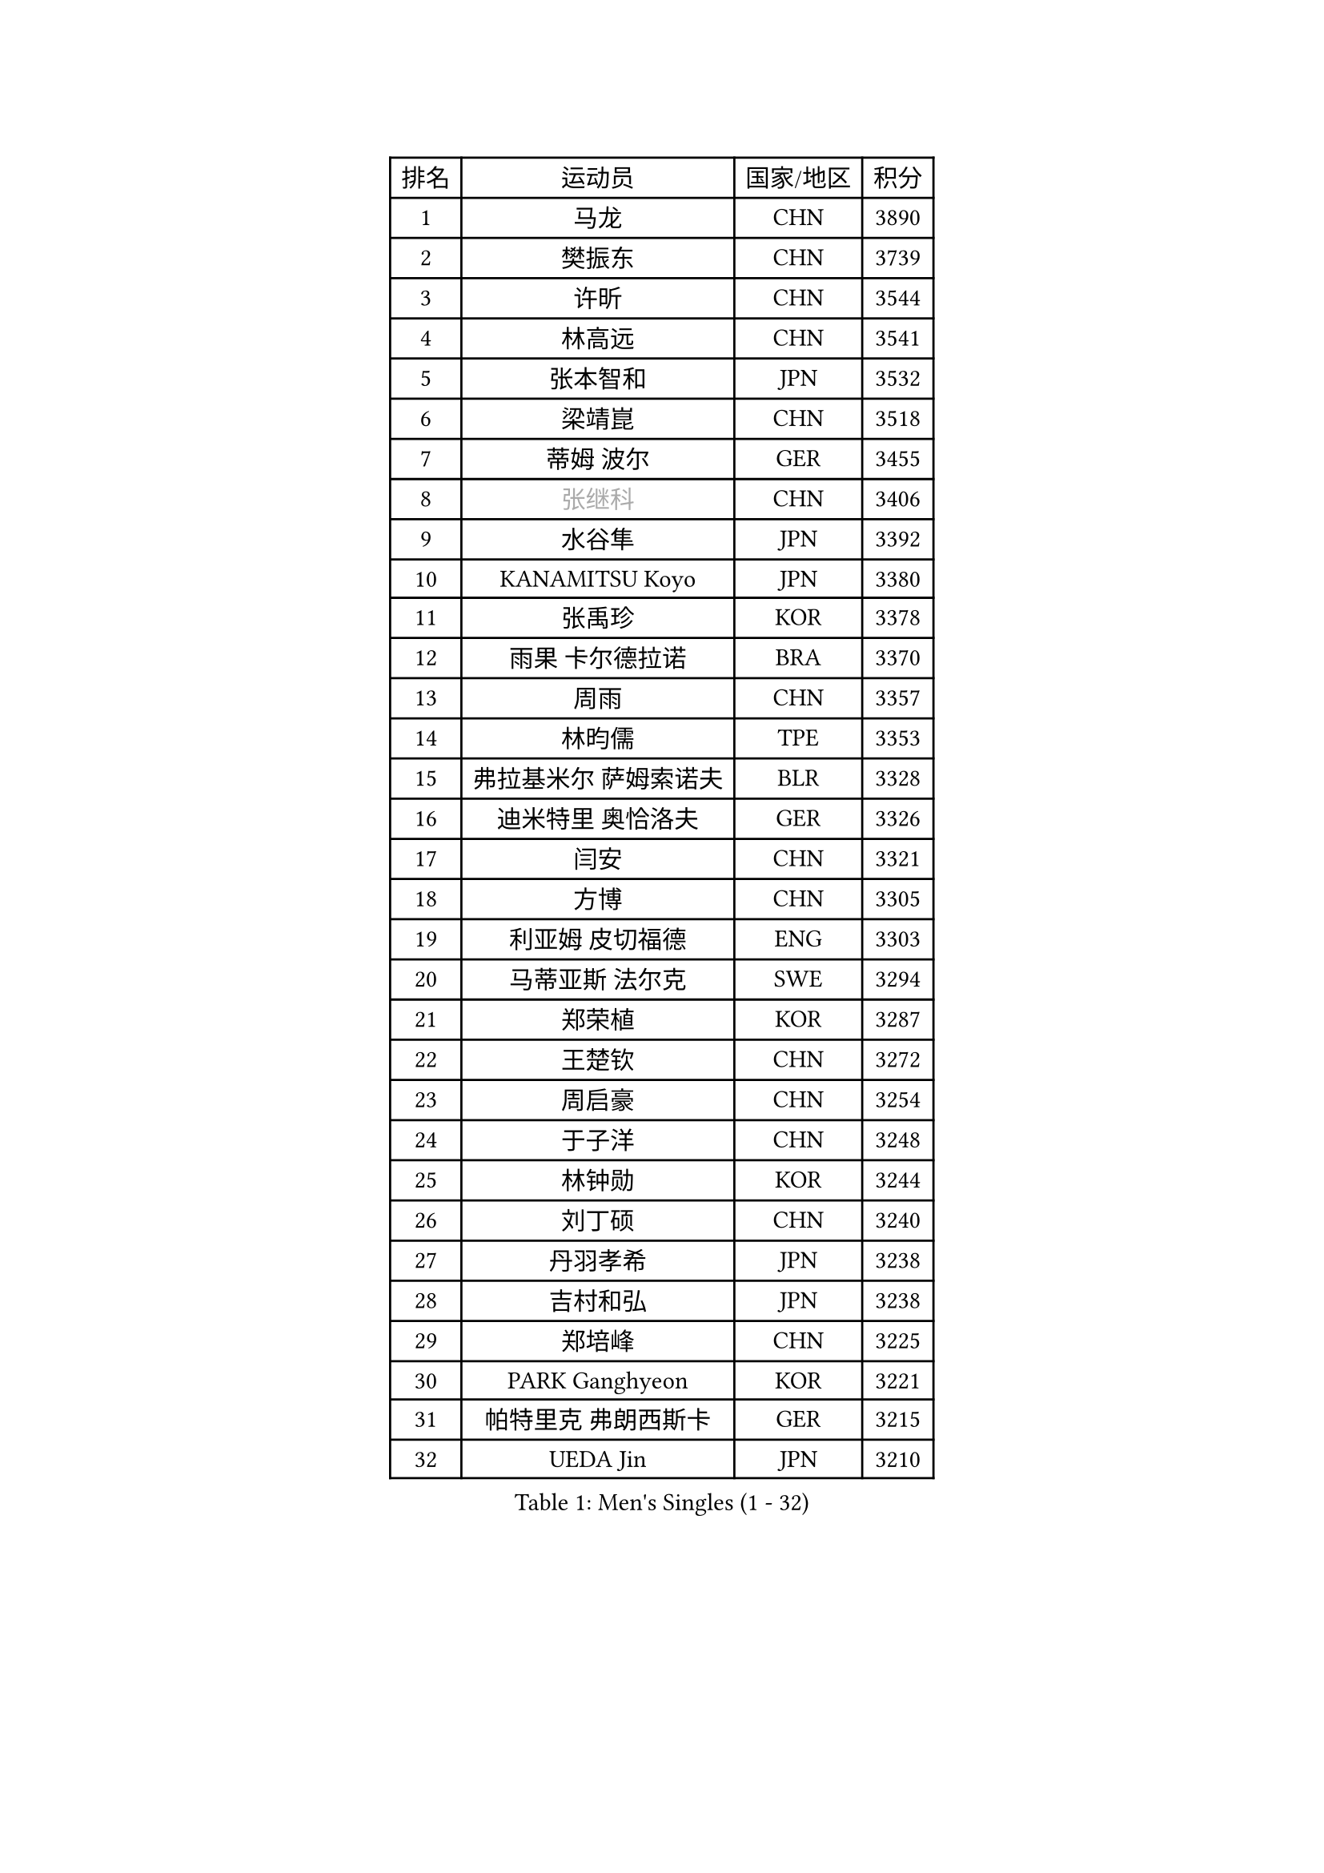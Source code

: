 
#set text(font: ("Courier New", "NSimSun"))
#figure(
  caption: "Men's Singles (1 - 32)",
    table(
      columns: 4,
      [排名], [运动员], [国家/地区], [积分],
      [1], [马龙], [CHN], [3890],
      [2], [樊振东], [CHN], [3739],
      [3], [许昕], [CHN], [3544],
      [4], [林高远], [CHN], [3541],
      [5], [张本智和], [JPN], [3532],
      [6], [梁靖崑], [CHN], [3518],
      [7], [蒂姆 波尔], [GER], [3455],
      [8], [#text(gray, "张继科")], [CHN], [3406],
      [9], [水谷隼], [JPN], [3392],
      [10], [KANAMITSU Koyo], [JPN], [3380],
      [11], [张禹珍], [KOR], [3378],
      [12], [雨果 卡尔德拉诺], [BRA], [3370],
      [13], [周雨], [CHN], [3357],
      [14], [林昀儒], [TPE], [3353],
      [15], [弗拉基米尔 萨姆索诺夫], [BLR], [3328],
      [16], [迪米特里 奥恰洛夫], [GER], [3326],
      [17], [闫安], [CHN], [3321],
      [18], [方博], [CHN], [3305],
      [19], [利亚姆 皮切福德], [ENG], [3303],
      [20], [马蒂亚斯 法尔克], [SWE], [3294],
      [21], [郑荣植], [KOR], [3287],
      [22], [王楚钦], [CHN], [3272],
      [23], [周启豪], [CHN], [3254],
      [24], [于子洋], [CHN], [3248],
      [25], [林钟勋], [KOR], [3244],
      [26], [刘丁硕], [CHN], [3240],
      [27], [丹羽孝希], [JPN], [3238],
      [28], [吉村和弘], [JPN], [3238],
      [29], [郑培峰], [CHN], [3225],
      [30], [PARK Ganghyeon], [KOR], [3221],
      [31], [帕特里克 弗朗西斯卡], [GER], [3215],
      [32], [UEDA Jin], [JPN], [3210],
    )
  )#pagebreak()

#set text(font: ("Courier New", "NSimSun"))
#figure(
  caption: "Men's Singles (33 - 64)",
    table(
      columns: 4,
      [排名], [运动员], [国家/地区], [积分],
      [33], [贝内迪克特 杜达], [GER], [3209],
      [34], [#text(gray, "丁祥恩")], [KOR], [3207],
      [35], [森园政崇], [JPN], [3200],
      [36], [NUYTINCK Cedric], [BEL], [3181],
      [37], [吉村真晴], [JPN], [3181],
      [38], [马克斯 弗雷塔斯], [POR], [3179],
      [39], [大岛祐哉], [JPN], [3179],
      [40], [PUCAR Tomislav], [CRO], [3166],
      [41], [庄智渊], [TPE], [3162],
      [42], [松平健太], [JPN], [3158],
      [43], [朱霖峰], [CHN], [3155],
      [44], [GNANASEKARAN Sathiyan], [IND], [3153],
      [45], [达科 约奇克], [SLO], [3150],
      [46], [李尚洙], [KOR], [3146],
      [47], [WALTHER Ricardo], [GER], [3146],
      [48], [特里斯坦 弗洛雷], [FRA], [3142],
      [49], [徐晨皓], [CHN], [3140],
      [50], [安德烈 加奇尼], [CRO], [3139],
      [51], [SHIBAEV Alexander], [RUS], [3130],
      [52], [HABESOHN Daniel], [AUT], [3122],
      [53], [ACHANTA Sharath Kamal], [IND], [3122],
      [54], [诺沙迪 阿拉米扬], [IRI], [3121],
      [55], [克里斯坦 卡尔松], [SWE], [3118],
      [56], [赵子豪], [CHN], [3118],
      [57], [赵胜敏], [KOR], [3116],
      [58], [艾曼纽 莱贝松], [FRA], [3103],
      [59], [SIRUCEK Pavel], [CZE], [3102],
      [60], [ZHAI Yujia], [DEN], [3099],
      [61], [汪洋], [SVK], [3097],
      [62], [吉田雅己], [JPN], [3097],
      [63], [GERELL Par], [SWE], [3095],
      [64], [黄镇廷], [HKG], [3094],
    )
  )#pagebreak()

#set text(font: ("Courier New", "NSimSun"))
#figure(
  caption: "Men's Singles (65 - 96)",
    table(
      columns: 4,
      [排名], [运动员], [国家/地区], [积分],
      [65], [西蒙 高兹], [FRA], [3090],
      [66], [陈建安], [TPE], [3087],
      [67], [TAKAKIWA Taku], [JPN], [3086],
      [68], [巴斯蒂安 斯蒂格], [GER], [3083],
      [69], [帕纳吉奥迪斯 吉奥尼斯], [GRE], [3079],
      [70], [夸德里 阿鲁纳], [NGR], [3075],
      [71], [WANG Zengyi], [POL], [3074],
      [72], [PERSSON Jon], [SWE], [3073],
      [73], [LUNDQVIST Jens], [SWE], [3073],
      [74], [邱党], [GER], [3071],
      [75], [IONESCU Ovidiu], [ROU], [3071],
      [76], [特鲁斯 莫雷加德], [SWE], [3065],
      [77], [KOU Lei], [UKR], [3065],
      [78], [村松雄斗], [JPN], [3065],
      [79], [及川瑞基], [JPN], [3064],
      [80], [PISTEJ Lubomir], [SVK], [3063],
      [81], [卢文 菲鲁斯], [GER], [3063],
      [82], [周恺], [CHN], [3062],
      [83], [薛飞], [CHN], [3058],
      [84], [卡纳克 贾哈], [USA], [3056],
      [85], [马特], [CHN], [3052],
      [86], [WANG Eugene], [CAN], [3049],
      [87], [LIND Anders], [DEN], [3047],
      [88], [基里尔 格拉西缅科], [KAZ], [3041],
      [89], [宇田幸矢], [JPN], [3040],
      [90], [WALKER Samuel], [ENG], [3039],
      [91], [BADOWSKI Marek], [POL], [3032],
      [92], [TOKIC Bojan], [SLO], [3029],
      [93], [AKKUZU Can], [FRA], [3027],
      [94], [乔纳森 格罗斯], [DEN], [3025],
      [95], [KIZUKURI Yuto], [JPN], [3024],
      [96], [户上隼辅], [JPN], [3021],
    )
  )#pagebreak()

#set text(font: ("Courier New", "NSimSun"))
#figure(
  caption: "Men's Singles (97 - 128)",
    table(
      columns: 4,
      [排名], [运动员], [国家/地区], [积分],
      [97], [KIM Donghyun], [KOR], [3020],
      [98], [MINO Alberto], [ECU], [3016],
      [99], [蒂亚戈 阿波罗尼亚], [POR], [3015],
      [100], [OLAH Benedek], [FIN], [3014],
      [101], [TSUBOI Gustavo], [BRA], [3013],
      [102], [ROBLES Alvaro], [ESP], [3011],
      [103], [神巧也], [JPN], [3010],
      [104], [CHIANG Hung-Chieh], [TPE], [3009],
      [105], [LIU Yebo], [CHN], [3007],
      [106], [#text(gray, "朴申赫")], [PRK], [3005],
      [107], [安东 卡尔伯格], [SWE], [3004],
      [108], [SKACHKOV Kirill], [RUS], [3000],
      [109], [HWANG Minha], [KOR], [2996],
      [110], [SIPOS Rares], [ROU], [2993],
      [111], [ALAMIAN Nima], [IRI], [2993],
      [112], [MACHI Asuka], [JPN], [2992],
      [113], [STOYANOV Niagol], [ITA], [2992],
      [114], [奥马尔 阿萨尔], [EGY], [2991],
      [115], [KIM Minhyeok], [KOR], [2991],
      [116], [NORDBERG Hampus], [SWE], [2991],
      [117], [OUAICHE Stephane], [FRA], [2990],
      [118], [ANTHONY Amalraj], [IND], [2989],
      [119], [赵大成], [KOR], [2989],
      [120], [斯特凡 菲格尔], [AUT], [2987],
      [121], [SONE Kakeru], [JPN], [2983],
      [122], [徐瑛彬], [CHN], [2980],
      [123], [KOZUL Deni], [SLO], [2979],
      [124], [安宰贤], [KOR], [2977],
      [125], [LIVENTSOV Alexey], [RUS], [2976],
      [126], [MATSUDAIRA Kenji], [JPN], [2974],
      [127], [雅克布 迪亚斯], [POL], [2972],
      [128], [MONTEIRO Thiago], [BRA], [2970],
    )
  )